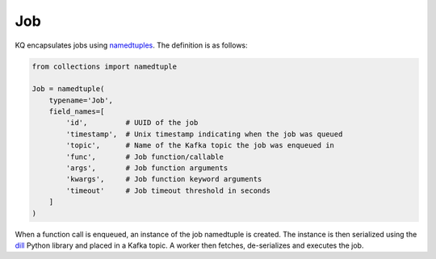 Job
----

KQ encapsulates jobs using namedtuples_. The definition is as follows:

.. code-block:: python

    from collections import namedtuple

    Job = namedtuple(
        typename='Job',
        field_names=[
            'id',         # UUID of the job
            'timestamp',  # Unix timestamp indicating when the job was queued
            'topic',      # Name of the Kafka topic the job was enqueued in
            'func',       # Job function/callable
            'args',       # Job function arguments
            'kwargs',     # Job function keyword arguments
            'timeout'     # Job timeout threshold in seconds
        ]
    )

When a function call is enqueued, an instance of the job namedtuple is created.
The instance is then serialized using the dill_ Python library and placed in a
Kafka topic. A worker then fetches, de-serializes and executes the job.

.. _dill: https://github.com/uqfoundation/dill
.. _namedtuples:
    https://docs.python.org/2/library/collections.html#collections.namedtuple
